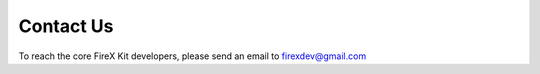 .. _contact:

Contact Us
==========

To reach the core FireX Kit developers, please send an email to firexdev@gmail.com